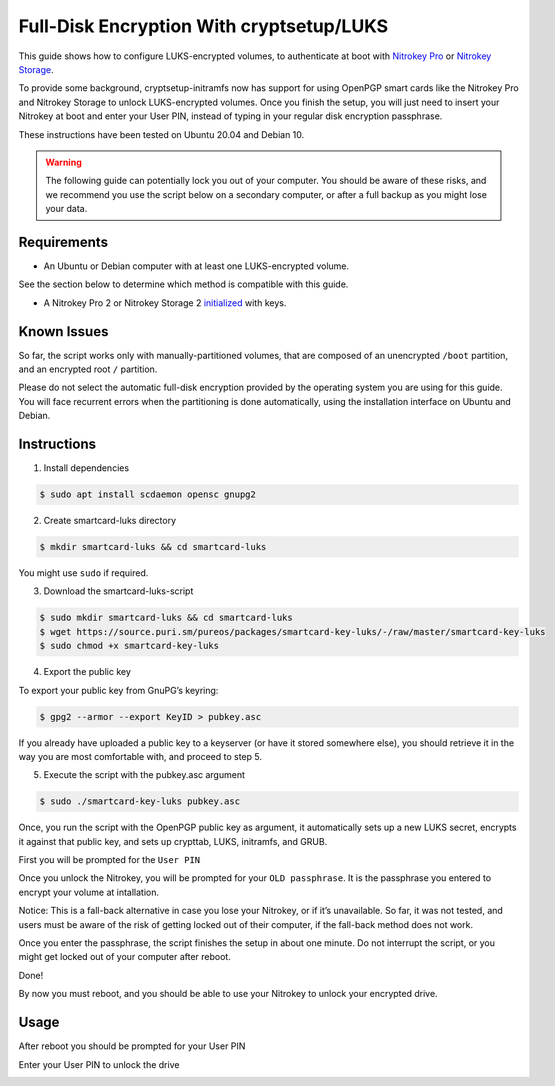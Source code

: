 Full-Disk Encryption With cryptsetup/LUKS
=========================================

This guide shows how to configure LUKS-encrypted volumes, to
authenticate at boot with `Nitrokey
Pro <https://shop.nitrokey.com/shop/product/nk-pro-2-nitrokey-pro-2-3>`__
or `Nitrokey
Storage <https://shop.nitrokey.com/shop/product/nitrokey-storage-2-56>`__.

To provide some background, cryptsetup-initramfs now has support for
using OpenPGP smart cards like the Nitrokey Pro and Nitrokey Storage to
unlock LUKS-encrypted volumes. Once you finish the setup, you will just
need to insert your Nitrokey at boot and enter your User PIN, instead of
typing in your regular disk encryption passphrase.

These instructions have been tested on Ubuntu 20.04 and Debian 10.

.. warning::

   The following guide can potentially lock you out of your computer.
   You should be aware of these risks, and we recommend you use the
   script below on a secondary computer, or after a full backup as you
   might lose your data.

Requirements
------------

-  An Ubuntu or Debian computer with at least one LUKS-encrypted volume.

See the section below to determine which method is compatible with this
guide.

-  A Nitrokey Pro 2 or Nitrokey Storage 2
   `initialized <https://docs.nitrokey.com/pro/openpgp-email-encryption.html>`__
   with keys.

Known Issues
------------

So far, the script works only with manually-partitioned volumes, that
are composed of an unencrypted ``/boot`` partition, and an encrypted
root ``/`` partition.

Please do not select the automatic full-disk encryption provided by the
operating system you are using for this guide. You will face recurrent
errors when the partitioning is done automatically, using the
installation interface on Ubuntu and Debian.

Instructions
------------

1. Install dependencies

.. code:: bash


   $ sudo apt install scdaemon opensc gnupg2

2. Create smartcard-luks directory

.. code:: bash


   $ mkdir smartcard-luks && cd smartcard-luks

You might use ``sudo`` if required.

3. Download the smartcard-luks-script

.. code:: bash


   $ sudo mkdir smartcard-luks && cd smartcard-luks
   $ wget https://source.puri.sm/pureos/packages/smartcard-key-luks/-/raw/master/smartcard-key-luks
   $ sudo chmod +x smartcard-key-luks

4. Export the public key

To export your public key from GnuPG’s keyring:

.. code:: bash


   $ gpg2 --armor --export KeyID > pubkey.asc

If you already have uploaded a public key to a keyserver (or have it
stored somewhere else), you should retrieve it in the way you are most
comfortable with, and proceed to step 5.

5. Execute the script with the pubkey.asc argument

.. code:: bash


   $ sudo ./smartcard-key-luks pubkey.asc

Once, you run the script with the OpenPGP public key as argument, it
automatically sets up a new LUKS secret, encrypts it against that public
key, and sets up crypttab, LUKS, initramfs, and GRUB.

First you will be prompted for the ``User PIN``

|image1|

Once you unlock the Nitrokey, you will be prompted for your
``OLD passphrase``. It is the passphrase you entered to encrypt your
volume at intallation.

|image2|

Notice: This is a fall-back alternative in case you lose your Nitrokey,
or if it’s unavailable. So far, it was not tested, and users must be
aware of the risk of getting locked out of their computer, if the
fall-back method does not work.

Once you enter the passphrase, the script finishes the setup in about
one minute. Do not interrupt the script, or you might get locked out of
your computer after reboot.

|image3|

Done!

By now you must reboot, and you should be able to use your Nitrokey to
unlock your encrypted drive.

Usage
-----

After reboot you should be prompted for your User PIN

|image4|

Enter your User PIN to unlock the drive

|image5|

.. |image1| image:: /pro/linux/images/luks_1.png
.. |image2| image:: /pro/linux/images/luks_2.png
.. |image3| image:: /pro/linux/images/luks_3.png
.. |image4| image:: /pro/linux/images/luks_5.png
.. |image5| image:: /pro/linux/images/luks_6.png
